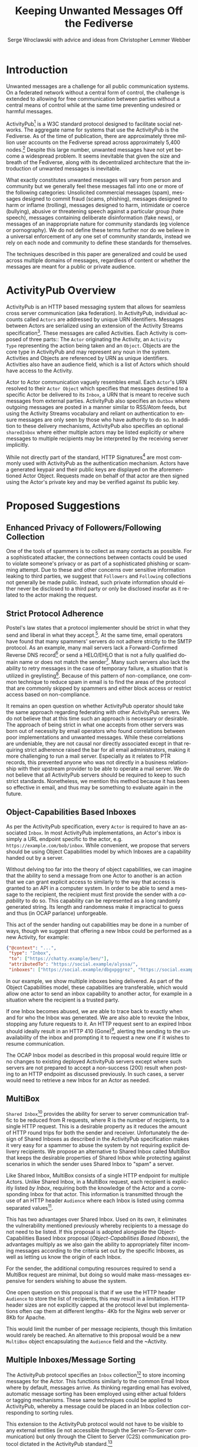 #+TITLE: Keeping Unwanted Messages Off the Fediverse
#+AUTHOR: Serge Wroclawski with advice and ideas from  Christopher Lemmer Webber

#+LANGUAGE: en
#+LATEX_HEADER: \usepackage{endnotes}
#+LATEX_HEADER: \let\footnote=\endnote
#+LaTeX_HEADER: \renewcommand{\notesname}{}
#+LATEX_HEADER: \usepackage{float}
#+LATEX_HEADER: \floatstyle{boxed}

* Introduction

Unwanted messages are a challenge for all public communication systems. On a
federated network without a central form of control, the challenge is extended
to allowing for free communication between parties without a central means of
control while at the same time preventing undesired or harmful messages.

ActivityPub[fn:18] is a W3C standard protocol designed to facilitate social
networks. The aggregate name for systems that use the ActivityPub is the
Fediverse. As of the time of publication, there are approximately three million
user accounts on the Fediverse spread across approximately 5,400 nodes.[fn:19]
Despite this large number, unwanted messages have not yet become a widespread
problem. It seems inevitable that given the size and breath of the Fediverse,
along with its decentralized architecture that the introduction of unwanted
messages is inevitable.

# NOTE: Do we want to be explicit about unwanted messages?
What exactly constitutes unwanted messages will vary from person and community
but we generally feel these messages fall into one or more of the following
categories: Unsolicited commercial messages (spam), messages designed to commit
fraud (scams, phishing), messages designed to harm or inflame (trolling),
messages designed to harm, intimidate or coerce (bullying), abusive or
threatening speech against a particular group (hate speech), messages
containing deliberate disinformation (fake news), or messages of an
inappropriate nature for community standards (eg violence or pornography). We
do not define these terms further nor do we believe in a universal enforcement
of any one set of community standards, instead we rely on each node and
community to define these standards for themselves.

The techniques described in this paper are generalized and could be used across
multiple domains of messages, regardless of content or whether the messages are
meant for a public or private audience.

* ActivityPub Overview

ActivityPub is an HTTP based messaging system that allows for seamless cross
server communication (aka federation). In ActivityPub, individual accounts
called =Actors= are addressed by unique URN identifiers. Messages between
Actors are serialized using an extension of the Activity Streams
specification[fn:20]. These messages are called Activities. Each Activity is
composed of three parts:: The =Actor= originating the Activity, an =Activity
Type= representing the action being taken and an =Object=. Objects are the core
type in ActivityPub and may represent any noun in the system. Activities and
Objects are referenced by URN as unique identifiers. Activities also have an
audience field, which is a list of Actors which should have access to the
Activity.

Actor to Actor communication vaguely resembles email. Each =Actor='s URN
resolved to their =Actor Object= which specifies that messages destined to a
specific Actor be delivered to its =Inbox=, a URN that is meant to receive such
messages from external parties. ActivityPub also specifies an =Outbox= where
outgoing messages are posted in a manner similar to RSS/Atom feeds, but using
the Activity Streams vocabulary and reliant on authentication to ensure
messages are only seen by those who have authority to do so. In addition to
these delivery mechanisms, ActivityPub also specifies an optional =sharedInbox=
where either multiple actors may be listed explicitly or where messages to
multiple recipients may be interpreted by the receiving server implicitly.

While not directly part of the standard, HTTP Signatures[fn:3] are most
commonly used with ActivityPub as the authentication mechanism. Actors have a
generated keypair and their public keys are displayed on the aforementioned
Actor Object. Requests made on behalf of that actor are then signed using the
Actor's private key and may be verified against its public key.

* Proposed Suggestions

** Enhanced Privacy of Followers/Following Collection

One of the tools of spammers is to collect as many contacts as possible. For a
sophisticated attacker, the connections between contacts could be used to
violate someone's privacy or as part of a sophisticated phishing or scamming
attempt. Due to these and other concerns over sensitive information leaking to
third parties, we suggest that =Followers= and =Following= collections not
generally be made public. Instead, such private information should either never
be disclosed to a third party or only be disclosed insofar as it related to the
actor making the request.

** Strict Protocol Adherence

Postel's law states that a protocol implementer should be strict in what they
send and liberal in what they accept.[fn:15]. At the same time, email operators
have found that many spammers' servers do not adhere strictly to the SMTP
protocol. As an example, many mail servers lack a Forward-Confirmed Reverse DNS
record[fn:5] or send a HELO/EHLO that is not a fully qualified domain name or
does not match the sender[fn:6]. Many such servers also lack the ability to
retry messages in the case of temporary failure, a situation that is utilized
in greylisting[fn:7]. Because of this pattern of non-compliance, one common
technique to reduce spam in email is to find the areas of the protocol that are
commonly skipped by spammers and either block access or restrict access based
on non-compliance.

It remains an open question on whether ActivityPub operator should take the
same approach regarding federating with other ActivityPub servers. We do not
believe that at this time such an approach is necessary or desirable. The
approach of being strict in what one accepts from other servers was born out of
necessity by email operators who found correlations between poor
implementations and unwanted messages. While these correlations are undeniable,
they are not causal nor directly associated except in that requiring strict
adherence raised the bar for all email administrators, making it more
challenging to run a mail server. Especially as it relates to PTR records, this
prevented anyone who was not directly in a business relationship with their
upstream provider to be able to operate a mail server. We do not believe that
all ActivityPub servers should be required to keep to such strict standards.
Nonetheless, we mention this method because it has been so effective in email,
and thus may be something to evaluate again in the future.

** Object-Capabilities Based Inboxes

As per the ActivityPub specification, every =Actor= is required to have an
associated =Inbox=. In most ActivityPub implementations, an Actor's inbox is
simply a URL endpoint specific to the actor, e.g.
=https://example.com/bob/inbox=. While convenient, we propose that servers
should be using Object Capabilities model by which Inboxes are a capability
handed out by a server.

Without delving too far into the theory of object capabilities, we can imagine
that the ability to send a message from one Actor to another is an action that
we can grant explicit access to similarly to the way that access is granted to
an API in a computer system. In order to be able to send a message to the
recipient, the recipient must first provide the sender with a /capability/ to
do so. This capability can be represented as a long randomly generated string.
Its length and randomness make it impractical to guess and thus (in OCAP
parlance) unforgeable.

This act of the sender handing out capabilities may be done in a number of
 ways, though we suggest that offering a new Inbox could be performed as a new
 Activity, for example:

#+NAME: OCAP_Inbox
#+BEGIN_SRC JSON
{"@context": "...",
 "type": "Inbox",
 "to": ["https://chatty.example/ben/"],
 "attributedTo": "https://social.example/alyssa/",
 "inboxes": ["https://social.example/dbgxpggrez", "https://social.example/ptmihemlzj"]
#+END_SRC

In our example, we show multiple inboxes being delivered. As part of the Object
Capabilities model, these capabilities are transferable, which would allow one
actor to send an inbox capability to another actor, for example in a situation
where the recipient is a trusted party. 

If one Inbox becomes abused, we are able to trace back to exactly when and for
who the Inbox was generated. We are also able to revoke the Inbox, stopping any
future requests to it. An HTTP request sent to an expired Inbox should ideally
result in an HTTP 410 (Gone)[fn:10], alerting the sending to the unavailability
of the inbox and prompting it to request a new one if it wishes to resume
communication.

The OCAP Inbox model as described in this proposal would require little or no
changes to existing deployed ActivityPub servers except where such servers are
not prepared to accept a non-success (200) result when posting to an HTTP
endpoint as discussed previously. In such cases, a server would need to
retrieve a new Inbox for an Actor as needed.

** MultiBox

=Shared Inbox=[fn:11] provides the ability for server to server communication
traffic to be reduced from R requests, where R is the number of recipients, to
a single HTTP request. This is a desirable property as it reduces the amount of
HTTP round trips for both the sender and receiver. Unfortunately the design of
Shared Inboxes as described in the ActivityPub specification makes it very easy
for a spammer to abuse the system by not requiring explicit delivery
recipients. We propose an alternative to Shared Inbox called MultiBox that
keeps the desirable properties of Shared Inbox while protecting against
scenarios in which the sender uses Shared Inbox to "spam" a server.

Like Shared Inbox, MultiBox consists of a single HTTP endpoint for multiple
Actors. Unlike Shared Inbox, in a MultiBox request, each recipient is
explicitly listed /by Inbox/, requiring both the knowledge of the Actor and a
corresponding Inbox for that actor. This information is transmitted through the
use of an HTTP header ~Audience~ where each Inbox is listed using comma
separated values[fn:4].

This has two advantages over Shared Inbox. Used on its own, it eliminates the
vulnerability mentioned previously whereby recipients to a message do not need
to be listed. If this proposal is adopted alongside the Object-Capabilities
Based Inbox proposal ([[Object-Capabilities Based Inboxes]]), the
advantages multiply as we also gain the ability to appropriately filter
incoming messages according to the criteria set out by the specific Inboxes, as
well as letting us know the origin of each Inbox.

For the sender, the additional computing resources required to send a MultiBox
request are minimal, but doing so would make mass-messages expensive for
senders wishing to abuse the system.

One open question on this proposal is that if we use the HTTP header ~Audience~
to store the list of recipients, this may result in a limitation. HTTP header
sizes are not explicitly capped at the protocol level but implementations often
cap them at different lengths- 4Kb for the Nginx web server or 8Kb for Apache.

This would limit the number of per message recipients, though this limitation
 would rarely be reached. An alternative to this proposal would be a new
 ~MultiBox~ object encapsulating the ~Audience~ field and the ~Activity.

** Multiple Inboxes/Message Sorting

The ActivityPub protocol specifies an ~Inbox~ collection[fn:12] to store
incoming messages for the Actor. This functions similarly to the common Email
Inbox where by default, messages arrive. As thinking regarding email has
evolved, automatic message sorting has been employed using either actual
folders or tagging mechanisms. These same techniques could be applied to
ActivityPub, whereby a message could be placed in an Inbox collection
corresponding to sorting rules.

This extension to the ActivityPub protocol would not have to be visible to any
external entities (ie not accessible through the Server-To-Server
communication) but only through the Client to Server (C2S) communication
protocol dictated in the ActivityPub standard.[fn:13]

A variety of techniques could be employed when sorting messages, including but
not limited to the content based filtering techniques described in previous
sections about filtering based on message content ([[Content Based Filtering]]) or
using OCAP Inboxes ([[Object-Capabilities Based Inboxes]]) described in this
whitepaper.

** Sender Identification and Pet Names

One of the most critical components of reducing unwanted messages is the
identification of the sender of a message. Without verification, a sender may
use their ability to impersonate someone else for a number of purposes, from
spamming, to bypassing security or scamming, often referred to in the
literature as either /Joe Jobbing/ or /Phishing/.

In Email, verification is largely achieved by verifying that the email server
is trusted for the domain which it purports to deliver email, often through an
out of band technique, often involving DNS, such as SPF[fn:1] or DKIM[fn:2].

In ActivityPub, sender identification is performed at the Actor level using the
HTTP Signatures.[fn:3] With this extension, each Actor has a public and private
keypair. The public key of an Actor may be retrieved by retrieving its Actor
Object, a JSON-LD object retrievable by HTTP. Since ActivityPub requires Actor
object lookups as part of normal message deliver, this is adds only a minimal
amount of additional work on the receiver's part. Each message sent on behalf
of an Actor is signed at the HTTP level by this key, which can then be verified
by the receiving server for authenticity.

We propose to extend this validation with a second layer of identity validation
through the use of Pet Names. The Pet Names proposal presented in Rebooting Web
of Trust 2018[fn:14] has a secondary property of being able to be used as
simplified trust mechanism. When a sender would like to make contact with a
receiver, the receiver checks its neighbors (Followers or Following) for a pet
name for this sender. If a neighbor has decided to give this sender a Pet Name,
then we know that there is some level of communication between them, thereby
indicating that the communication is more likely to be useful.

We recognize that this proposal may seem in contrast to the previous proposal
of not disclosing connections to third parties as described in the section on
improving privacy of Follower/Following Collections ([[Enhanced Privacy of
Followers/Following Collection]]), but the two can operate in tandem by making
the ability to find a connection to your followers be a query, rather than a
publicly available list. We could further enhance the security of this by
adding additional restrictions onto the query functionality such as rate
limiting queries.

We further recognize that this is not a full Web of Trust system in that webs
of trust extend beyond one hop. It would be possible do so here as well, but we
believe that this would require further examination in order to be done in a
way that protects a user's social graph.

** Blacklists

A blacklist is a list or searchable collection of entities which should be
distrusted. Blacklists are widely used by many email administrators to prevent
email originating from one or more types of sources that they distrust, such as
mail servers residing on consumer grade Internet connections or mail servers
that have been known to send spam recently.

In ActivityPub an individual Actor or server administrator may choose to create
a custom blocklist, but there is currently no standardized way to distribute or
share blocklists. We propose that this be explored further, though cautiously
by allowing Actors to query each other's either mute or block lists through a
mechanism similar to the proposal described in the section on Pet Names ([[Sender
Identification and Pet Names]]).

Actors who have agreed to peer with each other in regards to shared mute or
block lists will be given an additional property in their actor object
corresponding to a query endpoint for their blocklists, thus creating
functionality where these lists can be shared between actors. These blocklists
may contain either actor level or server level bans, and could additionally be
shared between server administrators.

We believe that while blocklists may be effective in addressing some types of
unwanted messages, particularly offensive speech, that they carry with them a
number of caveats that give us pause in wholeheartedly endorsing this
mechanism.

Firstly, should a malicious party gain access to a blocklist, this could
potentially create a situation in the originator would be made a target for
attack. We believe that using a query service, rather than a list, mitigates
this concern somewhat, but it would be possible for an a malicious party to
covertly build up such a list and use it to create a list of targets.

Secondly, we are concerned that the transitive properties of block lists may
have unintended consequences or be used as a vector for attack or denial of
service. If services adopt each other's blocklists without review, they may
miss out on messages that they might wish to recieve. The analogy of adblocking
software is often used by those supporting this type of proposal, but in
ad-blocking, it is possible to disable the software selectively when the
functionality of a website does not work. With blocklists, unless they are
paired with another proposal, such as the one about multiple inboxes ([[Multiple
Inboxes/Message Sorting]]), they may have the consequence of breaking federation.

Thirdly, the mechanism described precludes the ability to easily remove a
block. If a block is removed, there is no mechanism that allows those who have
previously queried the blocklist to be notified. This problem is made worse if
blocklists are transitive. It would be possible to replace a query based
mechanism with a subscription based mechanism, but doing so would be subject to
the concern raised previously about blocklists being used to target
individuals.

While we believe blocklists may be an effective strategy to block some types of
unwanted messages, unless we can address the concerns raised above, we cannot
endorse their deployment.

** Closing the Relay Hole

Message Relaying involves sending a a message on behalf of another entity.
Message relaying is common in Store-and-Forward network designs. In Email, it
was common for servers to be offline some or most of the time, requiring that
other servers acted as relays, either sending or accepting mail on their behalf
cooperatively. In time, spammers began abusing these servers in order to send
messages on their behalf. Because of this, many mail servers block "Open Mail
Relays".

In ActivityPub, message relaying is performed in accordance with Section 7.1.2
of the ActivityPub specification[fn:4] in order to mitigate the "Ghost Replies"
problem, where a rely to a message is not seen by everyone watching that thread
because the replier does not send the message to everyone that the original
sender did. Unfortunately this also opens up replies as a vector of abuse in
that a malicious sender may simply reply to an existing message, at which point
the sender of the original message will relay the reply to all their Followers
and any other audience of message. We suggest two methods to address this
problem, one using traditional Access Control Lists and the other using the
Object Capabilities Inbox proposal.

An Access Control Method solution would allow for the recipient of a
~inReplyTo~ activity to be presented with a moderator queue of Activities in
reply to their own, which they then may act on. If they accept the reply, the
recipient will then send messages on behalf of the sender to their Followers.
The recipient Actor may also decide on a policy regarding future replies from
the same actor. For example, they may decide that future messages from that
Actor need not be moderated, effectively granting them access to the relay
functionality.

An alternative method using the OCAP model would be to treat replies as a
capability provided to by some Inboxes. An Actor who is then granted access to
reply without moderation is given a new Inbox corresponding to this added
capability.

** Content Based Filtering

While the other methods of message filtering address external signifiers of
unwanted messages, content-based filtering looks directly at content of the
messages themselves, either by lists of common terms found in unwanted
messages, by evaluating the probability of messages being unwanted or by
looking for other signifiers such as messages that appear to be phishing
attempts.

Content based filtering can take many forms, from simple rule based filters, to
Baysean text analysis[fn:9], sentiment analysis or even more complex image
classification.

An exciting area of further exploration may be the use of Federated
Learning[fn:16], whereby training can be performed in a way that allows
individual data to be kept private but the results may be shared and built
upon.

We offer no specific technique or method for this suggestion but do think that
the benefits of existing "theme based" ActivityPub services may be beneficial
in creating training models that work well based on community standards of
interest and behavior.

** Whitelists

Another approach to handling unwanted messages is the use of whitelists.
Whitelists as used in email most often simply bypass other measures when the
sender identifies themselves as an entity on the whitelist. Whitelists in email
are almost always a result of missclassification of messages as spam. While
this may have applicability on the Actor level, we believe that the use of
server whitelists in ActivityPub should be limited.

Whitelists have been proposed on the ActivityPub Fediverse as a means of
ensuring that mutual agreements between nodes are enforced. This approach is
akin to an email provider that only explicitly allows messages from large well
known organizations, for example by Google or Hotmail, and does not allow them
from anyone else, including Universities or Non-Profits.

Such whitelists are difficult to curate and more importantly, break the spirit
of communication that as at the heart of the protocol.

** Message Flagging/Sorting

A simple approach to the issue of unwanted messages is to mark suspicious
messages as such and place them outside of the normal message retrieval- either
in a separate Inbox (eg a Spam Folder) or on another system altogether in
"Quarantine". These same principles could be applied to ActivityPub by
extending a single Inbox to multiple incoming Collections, each containing
some subset of messages based on multiple analysis.

Such collections could be presented to the end user in a number of ways, using
the analogy of Tagging or directly as separate collections. We believe that
separating out the collections has a secondary benefit of allowing the
individual user to be prepared for either irrelevant or offensive content. For
example, an Inbox collection labeled "Warning" may allow for sufficient
emotional distance from the content such that even if a message is offensive
that it could be handled more easily, or possibly allowing those messages to be
screened further.

** Postage

All techniques used to identify and either block or sort unwanted messages
exist because there are costs in handling such messages. These costs are
bandwidth, electricity and storage, but also our valuable time and mental
health. Rather than create techniques that place even greater cost on the
receiver, it is possible to assign a cost value of sending messages to the
sender.

By requiring that the sender pay a cost, we shift the decision of whether or
not a message is worth sending to the sender. rather than the recipient. As is
shown by physical "Junk Mail", this does not necessarily eliminate all unwanted
messages, but it does reduce incentive. The fee of sending messages could be
paid in any number of ways, from systems such as with Hashcash[fn:17], paid
with digital currency, or part of another system, such as requiring a sender to
perform computational or storage tasks on behalf of the sender.

Requiring the message sender to expend resources in terms of either work or
currency has a number of benefits in reducing the incentive to send unwanted
messages, we would encourage that implementers of this idea be focused on
"fees" that that directly benefit the receiver. While proof of work systems
like Hashcash are easy to implement, without adding a direct benefit to the
receiver, they require the sender to expend resources. If extrapolated to a
large scale, this could have a negative environmental impact due to wasted
computing resources. It should also be noted that due to currency and cost of
living differences, any form of fee whether paid directly or indirectly, will
have a correspondingly different financial impact with greater proportional
cost born by those in poorer countries.

Because of these issues and the spirit of free communication, we would
encourage any implementation of this technique to be used sparingly and only on
the first message of a new sender, rather than on all messages.

** Bounce Messages

The ActivityPub specification does not address a situation in which messages
are rejected. While not strictly necessary, providing bounce messages does
allow for well meaning server administrators to have an understanding of why
their users' messages are not being delivered. We recommend an extension of the
HTTP status codes to include a new "Not Accepted" status code representing the
receipt of a request that is properly formatted but not accepted by the server
by a reason not covered by one of the other methods. A textual or JSON
representation of the full error message could then be provided to the HTTP
client, allowing an ActivityPub server administrator the opportunity to see why
messages are failing and take appropriate action.

** Promises

Because many of the techniques discussed in this proposal are expensive to
perform, we suggest that in some cases a server may wish to handle the
processing of the message asynchronously and return a Promise representing the
status of message delivery which could then be queried at a later time to
determine if the message was delivered successfully or rejected.

These Promise statuses could use the same error codes as discussed in the
section on Bounce Messages ([[Bounce Messages]]) but not be required to keep the
HTTP connection open during the determination of message suitability.

* Combining Techniques

As emphasized previously, the suggestions made in this proposal are meant to be
used in conjunction with one another for maximum efficacy. For example,
MultiBox used in conjunction with Object Capabilities Inboxes allows for
per-Actor filtering to be performed more easily. OCAP Inboxes may also be
granted which allow a sender to bypass other filters, acting effectively as an
Actor Whitelist, whereas a "Default Inbox" may require a postage fee. We
explored ACL vs OCAP inReplyTo functionality in [[Closing the Relay Hole]], and
either of these techniques could be combined with content analysis.


* A Note for ActivityPub Node Operators

During the research for this paper, the author asked ActivityPub node operators
what their experiences were with spammers and we received information that
spammers were signing up for accounts on nodes. This presents a challenge to
all parties involved.

Many of the techniques in this document have been optimized for a scenario in
which a spammer is operating their own servers. Understanding that spammers are
attempting to use existing nodes makes the situation for those node operators
more challenging as blocks may apply to an entire node. Therefore it becomes
imperative for those who run nodes on the Fediverse to do their best not only
to block incoming messages but to monitor their nodes for abusive behavior by
their users.

We have not addressed this issue in this paper but believe that the topic
deserves further research.


* Conclusion

In this paper, we have presented a number of techniques for keeping unwanted
messages off an ActivityPub server. As emphasized previously, the suggestions
made in this proposal are meant to be used in conjunction with one another for
maximum efficacy. For example, MultiBox used in conjunction with Object
Capabilities Inboxes allows for per-Actor filtering to be performed more
easily. OCAP Inboxes may also be granted which allow a sender to bypass other
filters, acting effectively as an Actor Whitelist, whereas a "Default Inbox"
may require a postage fee. We explored ACL vs OCAP inReplyTo functionality in
[[Closing the Relay Hole]], and either of these techniques could be combined with
content analysis.

We believe that the problem of unwanted messages is addressable and we look
forward to participating in building solutions.

* Footnotes

[fn:20] https://www.w3.org/TR/activitystreams-core/

[fn:19] https://the-federation.info/

[fn:18] https://www.w3.org/TR/activitypub/

[fn:17] http://www.hashcash.org/

[fn:16] https://federated.withgoogle.com/

[fn:15] https://en.wikipedia.org/wiki/Robustness_principle

[fn:14] https://github.com/cwebber/rebooting-the-web-of-trust-spring2018/blob/petnames/topics-and-advance-readings/petnames.md

[fn:13] https://www.w3.org/TR/activitypub/#client-to-server-interactions

[fn:12] https://www.w3.org/TR/activitypub/#inbox

[fn:11] https://www.w3.org/TR/activitypub/#shared-inbox-delivery

[fn:10] https://tools.ietf.org/html/rfc7231#section-6.5.9

[fn:9] http://www.paulgraham.com/spam.html

[fn:8] https://www.w3.org/TR/activitypub/#retrieving-objects

[fn:7] https://www.greylisting.org/

[fn:6] https://tools.ietf.org/html/rfc5321

[fn:5] https://www.rfc-editor.org/std/std13.txt

[fn:4] https://www.w3.org/TR/activitypub/#inbox-forwarding

[fn:3] https://www.w3.org/wiki/SocialCG/ActivityPub/Authentication_Authorization#Signing_requests_using_HTTP_Signatures

[fn:2] http://dkim.org/

[fn:1] http://www.openspf.org/

#+LaTeX: \begingroup
#+LaTeX: \parindent 0pt
#+LaTeX: \parskip 2ex
#+LaTeX: \def\enotesize{\normalize}
#+LaTeX: \theendnotes
#+LaTeX: \endgroup

